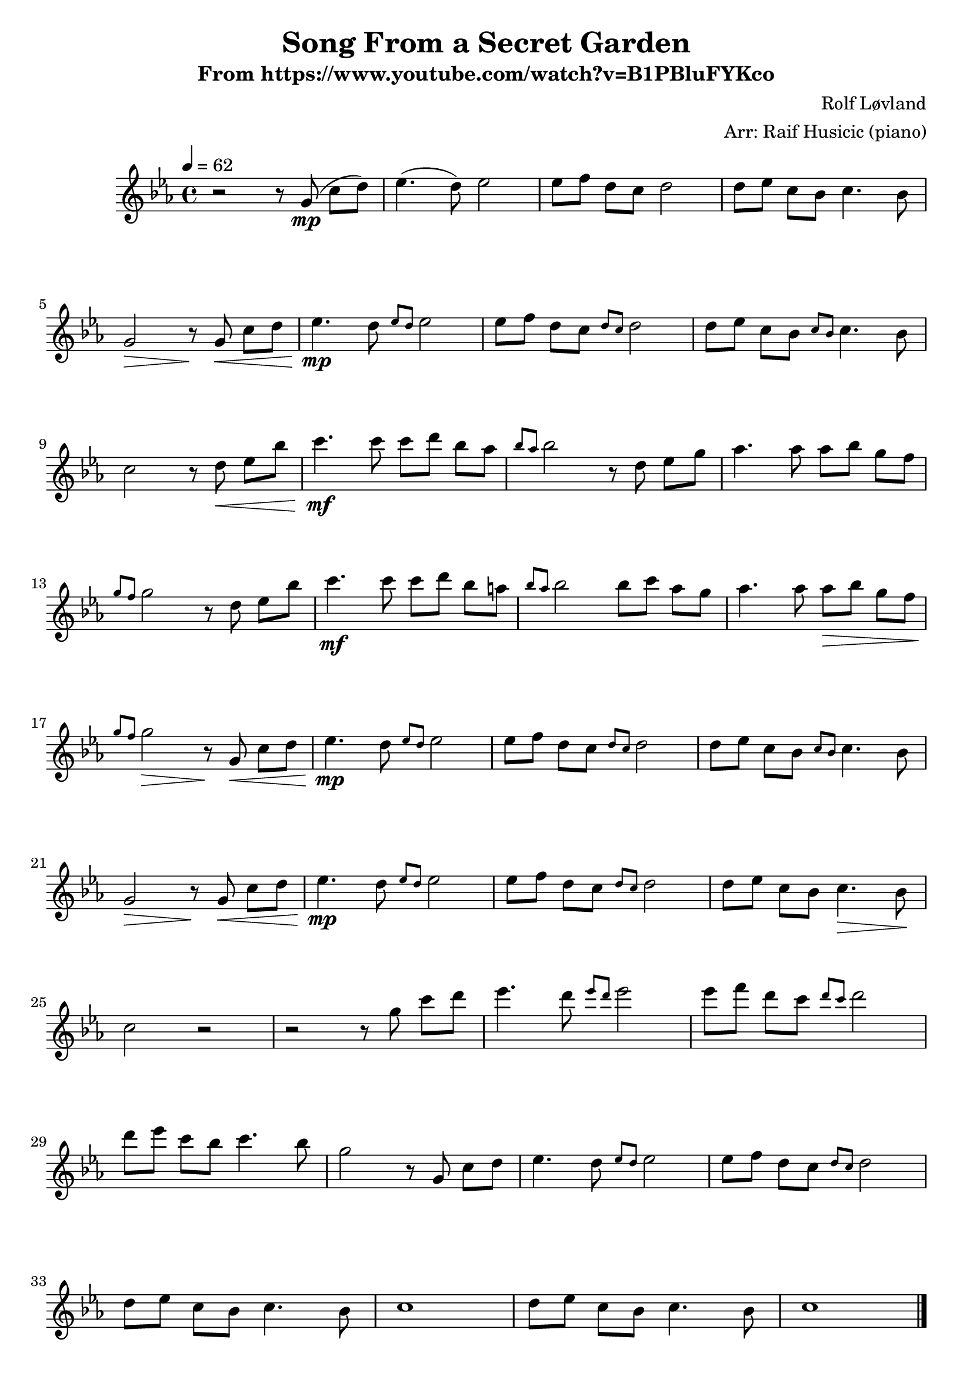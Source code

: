\version "2.18.2"
date = #(strftime "%d %b %Y" (localtime (current-time)))
\header {
	title = "Song From a Secret Garden"
	composer = "Rolf Løvland"
	arranger = "Arr: Raif Husicic (piano)"
	subtitle = "From https://www.youtube.com/watch?v=B1PBluFYKco"
	tagline = \markup {
		\line { \date " version: @VERSION@" }
	}
}

flute = \new Staff {
	\set Staff.midiInstrument = #"flute"
	\new Voice = "melody"  {
		\relative c'' {
			\clef treble
			\key ees \major
			\time 4/4
			\tempo 4 = 62

			% Bar 1
			r2 r8 g8(\mp c[ d]) |
			ees4.( d8) ees2 |
			ees8[ f] d[ c] d2 |
			d8[ ees] c[ bes] c4. bes8 |

			% Bar 5
			\break
			g2\> r8\! g\<  c[ d] |
			ees4.\mp d8 \grace { ees8 d8 } ees2 |
			ees8[ f] d[ c] \grace { d c } d2 |
			d8[ ees] c[ bes] \grace { c bes } c4. bes 8 |

			% Bar 9
			\break
			c2 r8 d8\< ees[ bes'] |
			c4.\mf c8 c[ d] bes[ aes] |
			\grace { bes8 aes } bes2 r8 d, ees[ g] |
			aes4. aes8 aes[ bes] g[ f] |

			% Bar 13
			\break
			\grace { g8 f8 } g2 r8 d8 ees[ bes'] |
			c4.\mf c8 c[ d] bes[ a] |
			\grace { bes aes } bes2 bes8[ c] aes[ g] |
			aes4. aes8 aes\>[ bes] g[ f] |

			% Bar 17
			\break
			\grace { g8 f } g2\> r8\! g,8\< c[ d] |
			ees4.\mp d8 \grace { ees8 d } ees2 |
			ees8[ f] d[ c] \grace { d8 c } d2 |
			d8[ ees] c[ bes] \grace{ c8 bes } c4. bes8 |

			% Bar 21
			\break
			g2\> r8\! g8\< c[ d] |
			ees4.\mp d8 \grace { ees8 d } ees2 |
			ees8[ f] d[ c] \grace { d8 c } d2 |
			d8[ ees] c[ bes] c4.\> bes8 \! |

			% Bar 25
			\break
			c2 r2 |
			r2 r8 g'8 c[ d] |
			ees4. d8 \grace { ees8 d } ees2 |
			ees8[ f] d[ c] \grace { d8 c } d2 |

			% Bar 29
			\break
			d8[ ees] c[ bes] c4. bes8 |
			g2 r8 g,8 c[ d] |
			ees4. d8 \grace{ ees8 d } ees2 |
			ees8[ f] d[ c] \grace{ d8 c } d2 |

			% Bar 33
			\break
			d8[ ees] c[ bes] c4. bes8 |
			c1 |
			d8[ ees] c[ bes] c4. bes8 |
			c1 |

			\bar "|."

		}
	}
}

\parallelMusic #'( voiceAA voiceBA ) {
	% Bar 1
	\key ees \major		r2 r8 g8 c d |
	\key ees \major		R1 |

	<ees g,>4. d8 		<ees aes,>2 		|
	c8 g' ees'4			f,,8 c' aes'4		|

	<ees aes,>8 f d c 	<d g,>2 		|
	bes,8 f' d'4.		bes,8 g' d' 	|

	<d g,>8 ees c bes 	<c ees,>4. bes8 |
	aes,8 ees' c'4		f,,8 c' aes'4	|

	% Bar 5
	<g d>2~ 			<g d>8 g <c f,> d |
	g,8 d' g a 			b2				|

	<ees g,>4. <d f,>8	<ees g,>2 		|
	c,8 g' ees'4		f,,8 c' aes'4	|

	<ees g,>8 <f aes,> <d f,> <c ees,> 	<d f,>2		|
	bes,8 f' d'4.						bes,8 g' d' |

	<d f,>8 <ees g,> <c ees,> <bes d,> 	<c ees,>4. <bes d,>8	|
	aes,8 ees' c'4						f,,8 c' aes'4			|

	% Bar 9
	\break
	<c c,>2~ 			<c c,>8 g c d	|
	c,8 g' c d 			ees2			|

	<ees g,>4. d8		<ees aes,>2		|
	c,8 g' ees'4		f,,8 c' aes'4	|

	<ees aes,>8 f d[ c8.	d32 c32] <d g,>4.	|
	bes,8 f' d'4.			bes,8 g' d' 		|

	<d g,>8 ees c bes		<c ees,>4.  bes8	|
	aes,8 ees' c'4			f,,8 c' aes'4		|

	% Bar 13
	\break
	<g d>2~ 			<g d>8 g <c f,> d	|
	g,8 d' g a 			b2					|

	<ees g,>4. <d f,>8		<ees g,>2		|
	c,8 g' ees'4			f,,8 c' aes'4	|

	<ees g,>8 <f aes,> <d f,>[ <c ees,>8.]	d32 c32 <d f,>4.	|
	bes,8 f' d'4.							bes,8 g' d' 		|

	<d f,>8 <ees g,> <c ees,> <bes d,>	<c ees,>4. <bes d,>8 	|
	aes,8 ees' c'4						f,,8 c' aes'4			|

	% Bar 17
	<c c,>2~				<c c,>8 d ees bes'	|
	c,8 g' c d				ees f g4			|

	\repeat volta 2 {
		<c ees,>4. c8		<c es,> <d f,> <bes d,> <aes c,>~	|
		aes,,8 ees' c'4		aes,8 f' d'4						|

		<aes c,>16 bes32 aes <bes d,>2	<d, f,>8 <ees g,> <g bes,>	|
		g,,8 d' bes' d,					c g' ees'4 					|

		<aes c,>4. aes8		<aes c,> <bes d,> <g bes,> <f aes,>	|
		f,,8 c' aes'4		bes,8 f' 			d'4				|

		% Bar 21
		<g d g,>8~ <g d g,>2	d8 ees bes'	|
			|

		<c ees,>4. c8		<c d,> d bes a	|
			|

			|
			|

			|
			|

		% Bar 25
		% Bar 29
	}

}

\score {
	\flute
	\layout { }
}
\pageBreak

\score {
	<<
		%\flute
		\new PianoStaff \with { instrumentName = "Piano" }
		<<
			\new Staff {
				<<
					\tempo 4 = 62
					\relative c'' \voiceAA
				>>
			}
			\new Staff {
				<<
					\clef bass
					\relative c \voiceBA
				>>
			}
		>>
	>>
	\layout { }
	\midi { }
}
